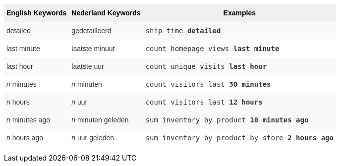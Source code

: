 +++<style type="text/css">+++
.tg  {border-collapse:collapse;border-spacing:0;border:none;border-color:#ccc;}
.tg td{font-family:Arial, sans-serif;font-size:14px;padding:10px 5px;border-style:solid;border-width:0px;overflow:hidden;word-break:normal;border-color:#ccc;color:#333;background-color:#fff;}
.tg th{font-family:Arial, sans-serif;font-size:14px;font-weight:normal;padding:10px 5px;border-style:solid;border-width:0px;overflow:hidden;word-break:normal;border-color:#ccc;color:#333;background-color:#f0f0f0;}
.tg .tg-j0ga{background-color:#f0f0f0;color:#000;font-weight:bold;border-color:inherit;vertical-align:top}
.tg .tg-dc35{background-color:#f9f9f9;border-color:inherit;vertical-align:top}
.tg .tg-us36{border-color:inherit;vertical-align:top}
+++</style>+++
+++<table class="tg">+++
  +++<tr>+++
    +++<th class="tg-j0ga">+++English Keywords+++</th>+++
    +++<th class="tg-j0ga">+++Nederland Keywords+++</th>+++
    +++<th class="tg-j0ga">+++Examples+++</th>+++
  +++</tr>+++
  +++<tr>+++
    +++<td class="tg-dc35">+++detailed+++</td>+++
    +++<td class="tg-dc35">+++gedetailleerd+++</td>+++
    +++<td class="tg-dc35">++++++<code>+++ship time +++<b>+++detailed+++</b>++++++</code>++++++</td>+++
  +++</tr>+++
  +++<tr>+++
    +++<td class="tg-us36">+++last minute+++</td>+++
    +++<td class="tg-us36">+++laatste minuut+++</td>+++
    +++<td class="tg-us36">++++++<code>+++count homepage views +++<b>+++last minute+++</b>++++++</code>++++++</td>+++
  +++</tr>+++
  +++<tr>+++
    +++<td class="tg-dc35">+++last hour+++</td>+++
    +++<td class="tg-dc35">+++laatste uur+++</td>+++
    +++<td class="tg-dc35">++++++<code>+++count unique visits +++<b>+++last hour+++</b>++++++</code>++++++</td>+++
  +++</tr>+++
  +++<tr>+++
    +++<td class="tg-us36">++++++<em>+++n+++</em>+++ minutes+++</td>+++
    +++<td class="tg-us36">++++++<em>+++n+++</em>+++ minuten+++</td>+++
    +++<td class="tg-us36">++++++<code>+++count visitors last +++<b>+++30 minutes+++</b>++++++</code>++++++</td>+++
  +++</tr>+++
  +++<tr>+++
    +++<td class="tg-dc35">++++++<em>+++n+++</em>+++ hours+++</td>+++
    +++<td class="tg-dc35">++++++<em>+++n+++</em>+++ uur+++</td>+++
    +++<td class="tg-dc35">++++++<code>+++count visitors last +++<b>+++12 hours+++</b>++++++</code>++++++</td>+++
  +++</tr>+++
  +++<tr>+++
    +++<td class="tg-dc35">++++++<em>+++n+++</em>+++ minutes ago+++</td>+++
    +++<td class="tg-dc35">++++++<em>+++n+++</em>+++ minuten geleden+++</td>+++
    +++<td class="tg-dc35">++++++<code>+++sum inventory by product +++<b>+++10 minutes ago+++</b>++++++</code>++++++</td>+++
  +++</tr>+++
  +++<tr>+++
    +++<td class="tg-us36">++++++<em>+++n+++</em>+++ hours ago+++</td>+++
    +++<td class="tg-us36">++++++<em>+++n+++</em>+++ uur geleden+++</td>+++
    +++<td class="tg-us36">++++++<code>+++sum inventory by product by store +++<b>+++2 hours ago+++</b>++++++</code>++++++</td>+++
  +++</tr>+++
+++</table>+++
